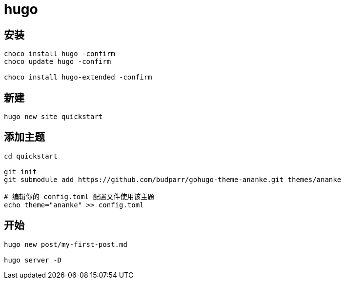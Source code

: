 
= hugo

== 安装
[source,shell]
----
choco install hugo -confirm
choco update hugo -confirm

choco install hugo-extended -confirm

----

== 新建
[source,shell script]
----
hugo new site quickstart

----

== 添加主题
[source,shell script]
----
cd quickstart

git init
git submodule add https://github.com/budparr/gohugo-theme-ananke.git themes/ananke

# 编辑你的 config.toml 配置文件使用该主题
echo theme="ananke" >> config.toml

----

== 开始
[source,shell script]
----
hugo new post/my-first-post.md

hugo server -D
----
